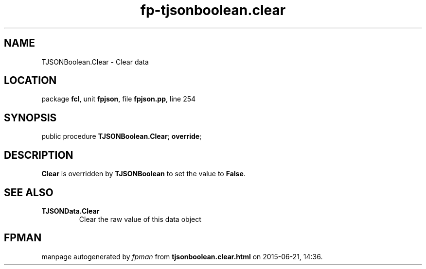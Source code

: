 .\" file autogenerated by fpman
.TH "fp-tjsonboolean.clear" 3 "2014-03-14" "fpman" "Free Pascal Programmer's Manual"
.SH NAME
TJSONBoolean.Clear - Clear data
.SH LOCATION
package \fBfcl\fR, unit \fBfpjson\fR, file \fBfpjson.pp\fR, line 254
.SH SYNOPSIS
public procedure \fBTJSONBoolean.Clear\fR; \fBoverride\fR;
.SH DESCRIPTION
\fBClear\fR is overridden by \fBTJSONBoolean\fR to set the value to \fBFalse\fR.


.SH SEE ALSO
.TP
.B TJSONData.Clear
Clear the raw value of this data object

.SH FPMAN
manpage autogenerated by \fIfpman\fR from \fBtjsonboolean.clear.html\fR on 2015-06-21, 14:36.

